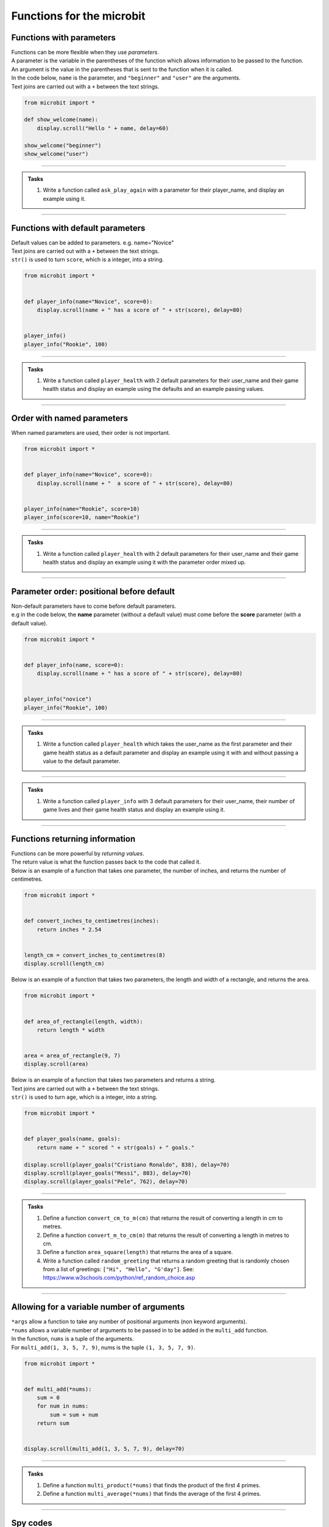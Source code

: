 ====================================
Functions for the microbit
====================================

Functions with parameters
-----------------------------

| Functions can be more flexible when they use `parameters`. 
| A parameter is the variable in the parentheses of the function which allows information to be passed to the function.
| An argument is the value in the parentheses that is sent to the function when it is called.
| In the code below, ``name`` is the parameter, and ``"beginner"`` and ``"user"`` are the arguments.
| Text joins are carried out with a ``+`` between the text strings.

.. code-block:: python

    from microbit import *

    def show_welcome(name):
        display.scroll("Hello " + name, delay=60)

    show_welcome("beginner")
    show_welcome("user")


----

.. admonition:: Tasks

    #. Write a function called ``ask_play_again`` with a parameter for their player_name, and display an example using it.

    .. dropdown::
            :icon: codescan
            :color: primary
            :class-container: sd-dropdown-container

            .. tab-set::

                .. tab-item:: Q1

                    Write a function called ``ask_play_again`` with a parameter for their player_name, and display an example using it.

                    .. code-block:: python

                        from microbit import *


                        def ask_play_again(player_name):
                            display.scroll("play again " + player_name + "?", delay=80)


                        ask_play_again("champ")

----

Functions with default parameters
-----------------------------------------------

| Default values can be added to parameters. e.g. name="Novice"

| Text joins are carried out with a ``+`` between the text strings.
| ``str()`` is used to turn ``score``, which is a integer, into a string.

.. code-block:: python

    from microbit import *


    def player_info(name="Novice", score=0):
        display.scroll(name + " has a score of " + str(score), delay=80)


    player_info()
    player_info("Rookie", 100)

----

.. admonition:: Tasks

    #. Write a function called ``player_health`` with 2 default parameters for their user_name and their game health status and display an example using the defaults and an example passing values.

    .. dropdown::
            :icon: codescan
            :color: primary
            :class-container: sd-dropdown-container

            .. tab-set::

                .. tab-item:: Q1

                    Write a function called ``player_health`` with 2 default parameters for their user_name and their game health status and display an example using the defaults and an example passing values.

                    .. code-block:: python

                        from microbit import *


                        def player_health(user_name="novice", health=100):
                            display.scroll(user_name + "has health of " + str(health), delay=80)


                        player_health()
                        player_health("speedy", 85)

----

Order with named parameters
-----------------------------------------------

| When named parameters are used, their order is not important.

.. code-block:: python

    from microbit import *


    def player_info(name="Novice", score=0):
        display.scroll(name + "  a score of " + str(score), delay=80)


    player_info(name="Rookie", score=10)
    player_info(score=10, name="Rookie")

----

.. admonition:: Tasks

    #. Write a function called ``player_health`` with 2 default parameters for their user_name and their game health status and display an example using it with the parameter order mixed up.

    .. dropdown::
            :icon: codescan
            :color: primary
            :class-container: sd-dropdown-container

            .. tab-set::

                .. tab-item:: Q1

                    Write a function called ``player_health`` with 2 default parameters for their user_name and their game health status and display an example using it with the parameter order mixed up.

                    .. code-block:: python

                        from microbit import *


                        def player_health(user_name="novice", health=100):
                            display.scroll(user_name + "has health of " + str(health), delay=80)


                        player_health(health=85, user_name="speedy")

----

Parameter order: positional before default
-----------------------------------------------

| Non-default parameters have to come before default parameters.
| e.g in the code below, the **name** parameter (without a default value) must come before the **score** parameter (with a default value).

.. code-block:: python

    from microbit import *


    def player_info(name, score=0):
        display.scroll(name + " has a score of " + str(score), delay=80)


    player_info("novice")
    player_info("Rookie", 100)

----

.. admonition:: Tasks

    #. Write a function called ``player_health`` which takes the user_name as the first parameter and their game health status as a default parameter  and display an example using it with and without passing a value to the default parameter.

    .. dropdown::
            :icon: codescan
            :color: primary
            :class-container: sd-dropdown-container

            .. tab-set::

                .. tab-item:: Q1

                    Write a function called ``player_health`` which takes the user_name as the first parameter and their game health status as a default parameter  and display an example using it with and without passing a value to the default parameter.

                    
                    .. code-block:: python

                        from microbit import *


                        def player_health(user_name, health=100):
                            display.scroll(user_name + "has health of " + str(health), delay=80)


                        player_health("speedy")
                        player_health("speedy", 85)
            
----

.. admonition:: Tasks

    #. Write a function called ``player_info`` with 3 default parameters for their user_name, their number of game lives and their game health status and display an example using it.

    .. dropdown::
            :icon: codescan
            :color: primary
            :class-container: sd-dropdown-container

            .. tab-set::

                .. tab-item:: Q1

                    Write a function called ``player_info`` with 3 default parameters for their user_name, their number of game lives and their game health status and display an example using it.

                    .. code-block:: python

                        from microbit import *


                        def player_info(name="novice", game_lives=3, health=100):
                            display.scroll(name + "has" + str(game_lives) + " lives with health of " + str(health), delay=80)


                        player_info()
                        player_info("speedy", 2, 65)

----

Functions returning information
----------------------------------------

| Functions can be more powerful by `returning values`. 
| The return value is what the function passes back to the code that called it. 
| Below is an example of a function that takes one parameter, the number of inches, and returns the number of centimetres.

.. code-block:: python

    from microbit import *
    

    def convert_inches_to_centimetres(inches):
        return inches * 2.54


    length_cm = convert_inches_to_centimetres(8)
    display.scroll(length_cm)


| Below is an example of a function that takes two parameters, the length and width of a rectangle, and returns the area.

.. code-block:: python

    from microbit import *
    

    def area_of_rectangle(length, width):
        return length * width


    area = area_of_rectangle(9, 7)
    display.scroll(area)

| Below is an example of a function that takes two parameters and returns a string.
| Text joins are carried out with a ``+`` between the text strings.
| ``str()`` is used to turn ``age``, which is a integer, into a string.

.. code-block:: python

    from microbit import *


    def player_goals(name, goals):
        return name + " scored " + str(goals) + " goals."   

    display.scroll(player_goals("Cristiano Ronaldo", 838), delay=70)
    display.scroll(player_goals("Messi", 803), delay=70)
    display.scroll(player_goals("Pele", 762), delay=70)

----

.. admonition:: Tasks

    #. Define a function ``convert_cm_to_m(cm)`` that returns the result of converting a length in cm to metres.
    #. Define a function ``convert_m_to_cm(m)`` that returns the result of converting a length in metres to cm.
    #. Define a function ``area_square(length)`` that returns the area of a square.
    #. Write a function called ``random_greeting`` that returns a random greeting that is randomly chosen from a list of greetings: ``["Hi", "Hello", "G'day"]``. See: https://www.w3schools.com/python/ref_random_choice.asp

    .. dropdown::
            :icon: codescan
            :color: primary
            :class-container: sd-dropdown-container

            .. tab-set::

                .. tab-item:: Q1

                    Define a function ``convert_cm_to_m(cm)`` that returns the result of converting a length in cm to metres. 

                    .. code-block:: python

                        from microbit import *


                        def convert_cm_to_m(cm):
                            return cm / 100


                        length_cm = convert_cm_to_m(80)
                        display.scroll(length_cm)

                .. tab-item:: Q2

                    Define a function ``convert_m_to_cm(m)`` that returns the result of converting a length in metres to cm. 

                    .. code-block:: python

                        from microbit import *


                        def convert_m_to_cm(m):
                            return m * 100


                        length_m = convert_m_to_cm(1.82)
                        display.scroll(length_m)

                .. tab-item:: Q3

                    Define a function ``area_square(length)`` that returns the area of a square. 

                    .. code-block:: python

                        from microbit import *


                        def area_square(length):
                            return length * length


                        area = area_square(5)
                        display.scroll(area)

                .. tab-item:: Q4

                    Write a function called ``random_greeting`` that returns a random greeting that is randomly chosen from a list of greetings: ``["Hi", "Hello", "G'day"]``.

                    .. code-block:: python

                        from microbit import *
                        import random


                        def random_greeting(name):
                            greetings = ["Hi", "Hello", "G'day"]
                            greet = random.choice(greetings)
                            return greet + " " + name


                        greeting = random_greeting("Jim")
                        display.scroll(greeting, delay=70)


----

Allowing for a variable number of arguments
---------------------------------------------

| ``*args`` allow a function to take any number of positional arguments (non keyword arguments).

| ``*nums`` allows a variable number of arguments to be passed in to be added in the ``multi_add`` function.
| In the function, ``nums`` is a tuple of the arguments.
| For ``multi_add(1, 3, 5, 7, 9)``, nums is the tuple ``(1, 3, 5, 7, 9)``.

.. code-block:: python

    from microbit import *


    def multi_add(*nums):
        sum = 0
        for num in nums:
            sum = sum + num
        return sum


    display.scroll(multi_add(1, 3, 5, 7, 9), delay=70)

----

.. admonition:: Tasks

    #. Define a function ``multi_product(*nums)`` that finds the product of the first 4 primes.
    #. Define a function ``multi_average(*nums)`` that finds the average of the first 4 primes.

    .. dropdown::
            :icon: codescan
            :color: primary
            :class-container: sd-dropdown-container

            .. tab-set::

                .. tab-item:: Q1

                    Define a function ``multi_product(*nums)`` that finds the product of the first 4 primes.

                    .. code-block:: python

                        from microbit import *


                        def multi_product(*nums):
                            total = 1
                            for num in nums:
                                total = total * num
                            return total


                        display.scroll(multi_product(2, 3, 5, 7), delay=70)

                .. tab-item:: Q2

                    Define a function ``multi_average(*nums)`` that finds the average of the first 4 primes.

                    .. code-block:: python

                        from microbit import *


                        def multi_average(*nums):
                            sum = 0
                            for num in nums:
                                sum = sum + num
                            return sum/len(nums)


                        display.scroll(multi_average(2, 3, 5, 7), delay=70)

----

Spy codes
---------------

| The code below converts a code string into a message string.
| This can be refactored to use a definition block with parameters that might make it more useful.

.. code-block:: python

    from microbit import *

    secret_string = 'hqz'
    while True:
        for character in secret_string:
            # convert the string character to an ascii number
            ascii_num = ord(character)
            # subtract 2 from the ascii number
            ascii_num +=2
            # convert the ascii number to a string character
            new_char = chr(ascii_num)
            # scroll the secret character
            display.scroll(new_char, delay=50)
        sleep(300)


| Refactored code:

.. code-block:: python

    from microbit import *


    def get_code_message(secret_string, shifter):
        code_message = ''
        for character in secret_string:
            # convert the string character to an ascii number
            ascii_num = ord(character)
            # subtract shifter from the ascii number
            ascii_num +=shifter
            # convert the ascii number to a string character
            new_char = chr(ascii_num)
            # add the new_char
            code_message += new_char
        return code_message

    secret_string = 'hqz'
    code_message = get_code_message(secret_string, -2)
    while True:
        display.scroll(code_message, delay=50)
        sleep(300)

| Further modifications can be made.
| The text can be converted to upper case so all code messages are in upper case.
| The shifter value can be restricted to a number between 0 and 25 by getting the remainder after dividing it by 26.
| All characters that are not standard letters are unchanged, including spaces and punctuation and numbers.

.. code-block:: python


    from microbit import *


    # A function to encrypt a message using a shift cipher with a given shifter
    def get_shift_cipher(secret_string, shifter):
        # Use mod 26 to keep the shifter within the range of the alphabet
        shifter = shifter % 26
        # Initialize an empty string for the cipher
        cipher = ""
        # Convert the secret string to uppercase
        secret_string = secret_string.upper()
        # Loop through each character in the secret string
        for character in secret_string:
            # Convert the character to an ascii number
            ascii_num = ord(character)
            # If the ascii number is between 65 and 90 (A-Z), apply the shift
            if ascii_num>=65 and ascii_num<=90:
                ascii_num += shifter
                # If the ascii number is less than 65, cycle it back to the range 65-90
                if ascii_num<65:
                    ascii_num += 26
                # If the ascii number is greater than 90, cycle it back to the range 65-90
                elif ascii_num>90:
                    ascii_num -= 26
                # Convert the ascii number back to a character and append it to the cipher
                cipher += chr(ascii_num)
            # If the ascii number is not between 65 and 90, keep it unchanged and append it to the cipher
            else:
                cipher += character 
        # Return the cipher
        return cipher

    # A sample secret string and shifter to test the function
    secret_string = 'hqz'
    code_message = get_shift_cipher(secret_string, 2)
    # Loop forever
    while True:
        # Scroll the code message on the display with a delay of 50 ms
        display.scroll(code_message, delay=50)
        # Pause for 300 ms
        sleep(300)


.. admonition:: Tasks

    #. Make use of the `get_shift_cipher` function to decode this secret code: 'AMBC PCB. YZMPR KGQQGML!'. Set the shifter to 2.

    .. dropdown::
            :icon: codescan
            :color: primary
            :class-container: sd-dropdown-container

            .. tab-set::

                .. tab-item:: Q1

                   Make use of the `get_shift_cipher` function to decode this secret code: 'AMBC PCB. YZMPR KGQQGML!'. Set the shifter to 2.

                    .. code-block:: python

                        from microbit import *


                        def get_shift_cipher(secret_string, shifter):
                            shifter = shifter % 26
                            cipher = ""
                            secret_string = secret_string.upper()
                            for character in secret_string:
                                ascii_num = ord(character)
                                if ascii_num >= 65 and ascii_num <= 90:
                                    ascii_num += shifter
                                    if ascii_num < 65:
                                        ascii_num += 26
                                    elif ascii_num > 90:
                                        ascii_num -= 26
                                    cipher += chr(ascii_num)
                                else:
                                    cipher += character 
                            return cipher

                        secret_string = 'AMBC PCB. YZMPR KGQQGML!'
                        code_message = get_shift_cipher(secret_string, 2)
                        while True:
                            display.scroll(code_message, delay=50)
                            sleep(300)

.. admonition:: Exercise

    #. Here is a code message. "EWWL SL LZW KSXWZGMKW. TJAFY LZW HSUCSYW. OSLUZ QGMJ TSUC." The shifter value has been lost. Can you try out all shifter values to read the message? Can you find the value of the shifter and use it to decode this second message: "LZW KLGJE AK UGEAFY."




